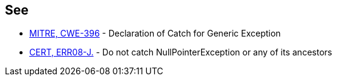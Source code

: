 == See

* https://cwe.mitre.org/data/definitions/396[MITRE, CWE-396] - Declaration of Catch for Generic Exception
* https://wiki.sei.cmu.edu/confluence/display/java/ERR08-J.+Do+not+catch+NullPointerException+or+any+of+its+ancestors[CERT, ERR08-J.] - Do not catch NullPointerException or any of its ancestors

